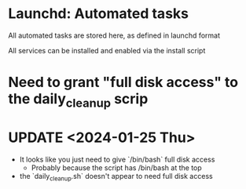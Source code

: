 * Launchd: Automated tasks
All automated tasks are stored here, as defined in launchd format

All services can be installed and enabled via the install script

* Need to grant "full disk access" to the daily_cleanup scrip

* UPDATE <2024-01-25 Thu>
- It looks like you just need to give `/bin/bash` full disk access
  - Probably because the script has /bin/bash at the top
- the `daily_cleanup.sh` doesn't appear to need full disk access
